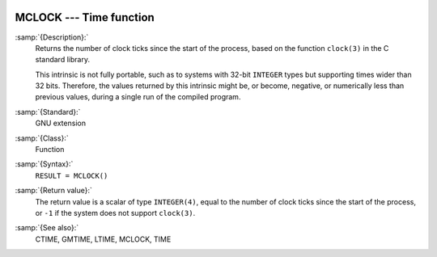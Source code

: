   .. _mclock:

MCLOCK --- Time function
************************

.. index:: MCLOCK

.. index:: time, clock ticks

.. index:: clock ticks

:samp:`{Description}:`
  Returns the number of clock ticks since the start of the process, based
  on the function ``clock(3)`` in the C standard library.

  This intrinsic is not fully portable, such as to systems with 32-bit
  ``INTEGER`` types but supporting times wider than 32 bits. Therefore,
  the values returned by this intrinsic might be, or become, negative, or
  numerically less than previous values, during a single run of the
  compiled program.

:samp:`{Standard}:`
  GNU extension

:samp:`{Class}:`
  Function

:samp:`{Syntax}:`
  ``RESULT = MCLOCK()``

:samp:`{Return value}:`
  The return value is a scalar of type ``INTEGER(4)``, equal to the
  number of clock ticks since the start of the process, or ``-1`` if
  the system does not support ``clock(3)``.

:samp:`{See also}:`
  CTIME, 
  GMTIME, 
  LTIME, 
  MCLOCK, 
  TIME

